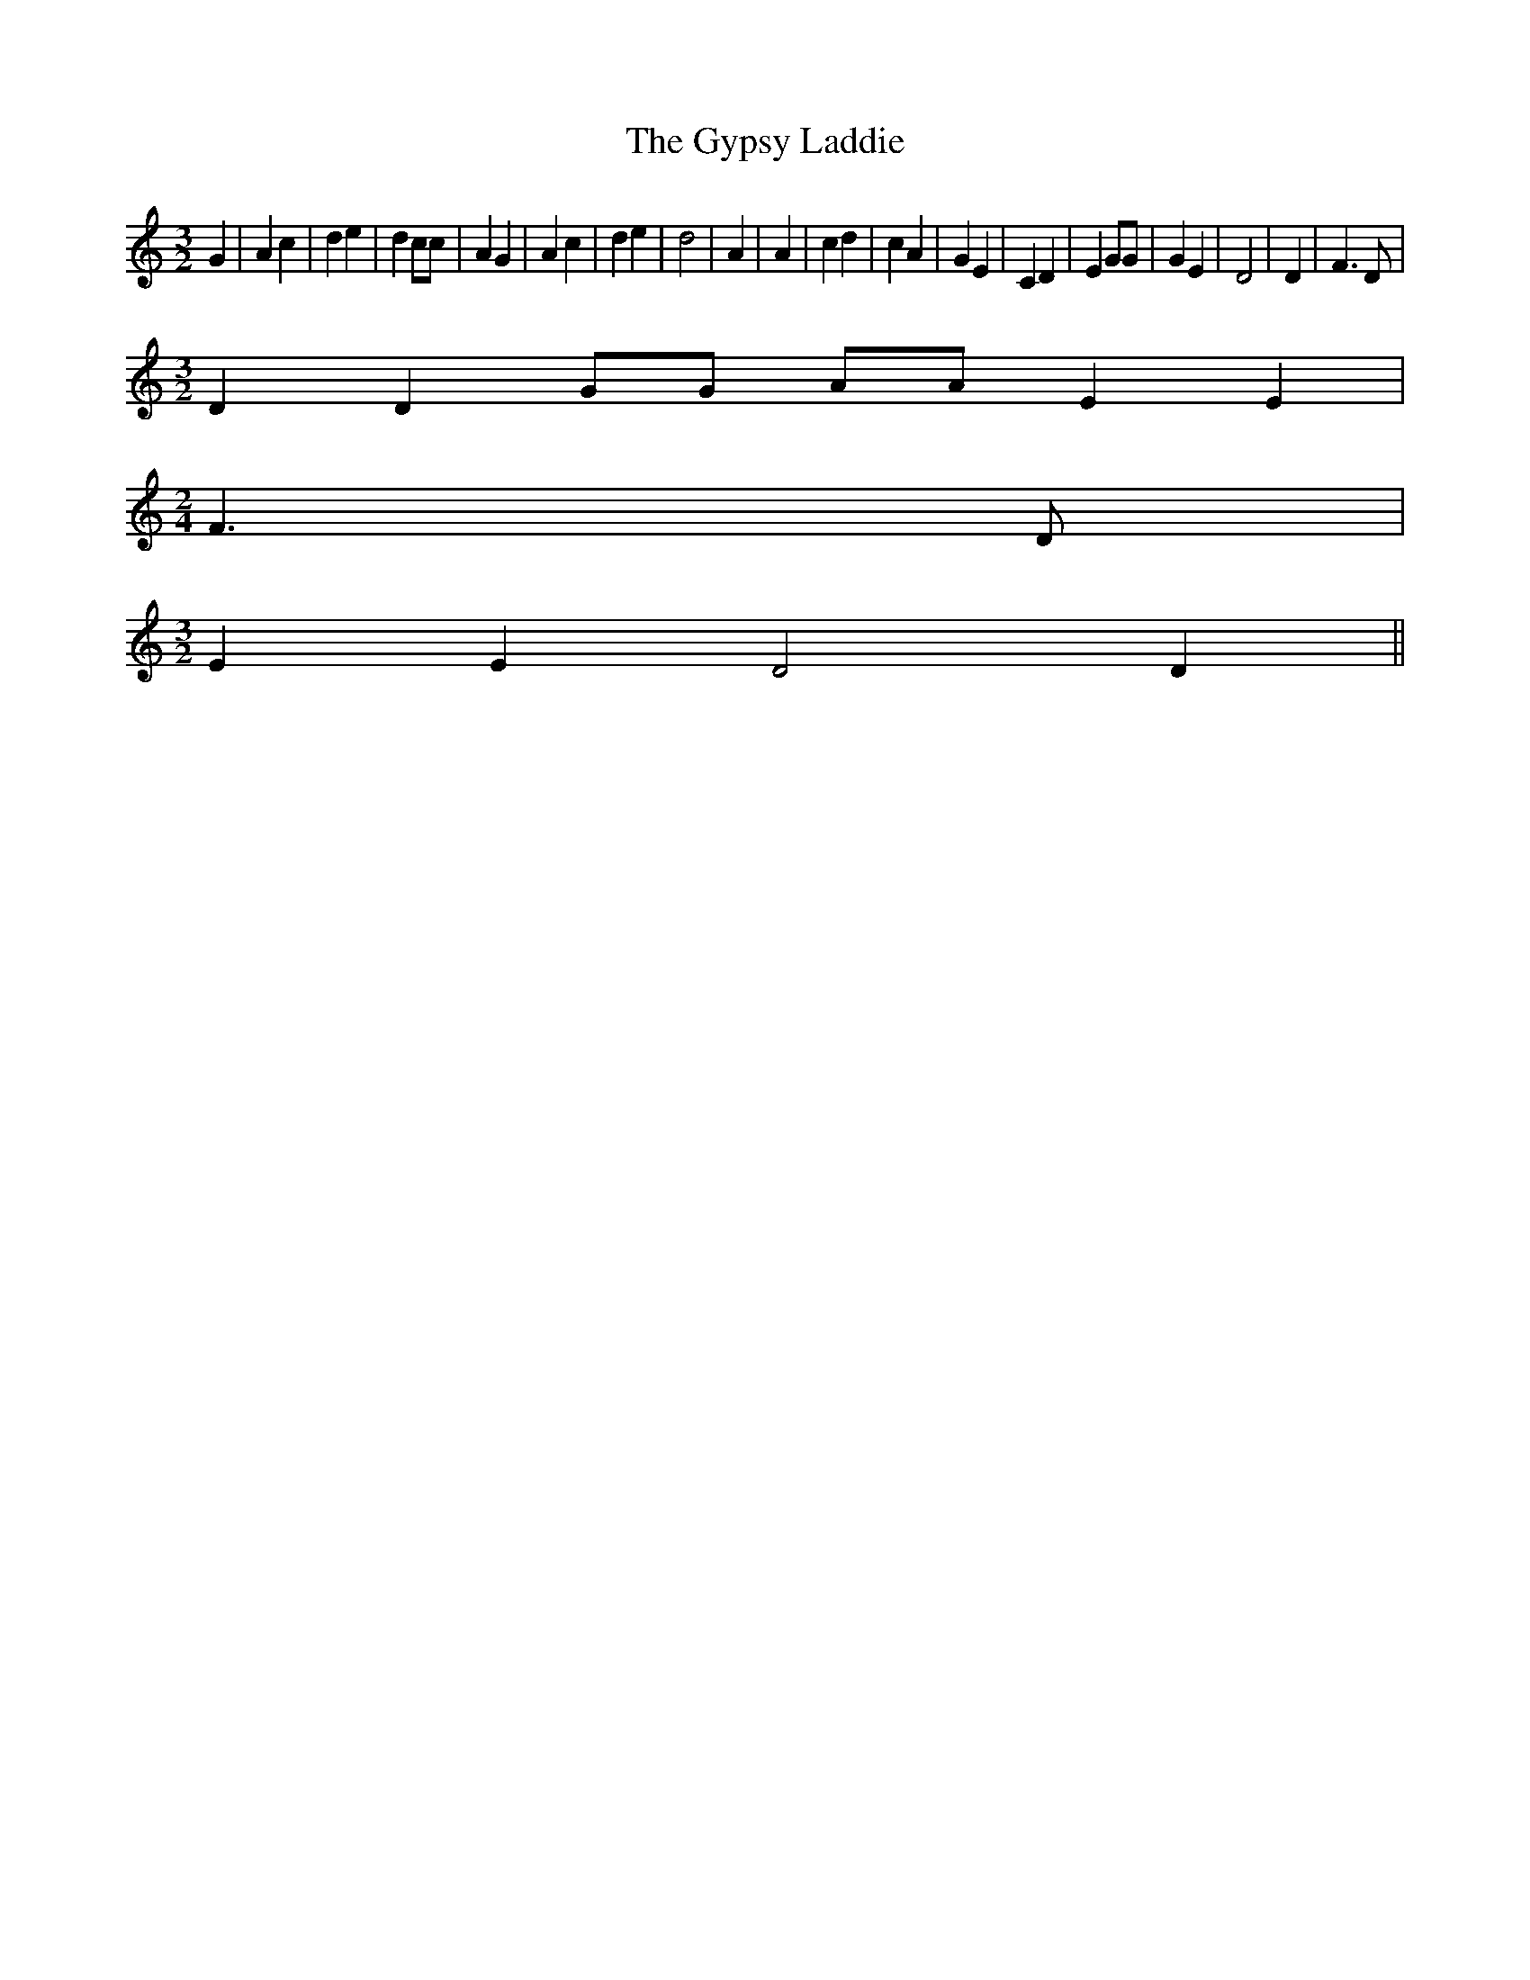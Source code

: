 % Generated more or less automatically by swtoabc by Erich Rickheit KSC
X:1
T:The Gypsy Laddie
M:3/2
L:1/4
K:c
 G| A c| d e| d c/2c/2| A G| A c| d e| d2| A| A| c d| c A| G E| C D|\
 E G/2G/2| G E| D2| D| F3/2 D/2|
M:3/2
 D D G/2G/2 A/2A/2 E E|
M:2/4
 F3/2 D/2|
M:3/2
 E E D2 D||

